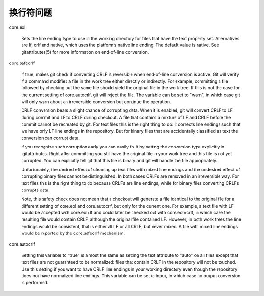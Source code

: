 换行符问题
===========

core.eol

    Sets the line ending type to use in the working directory for files that have the text property set. Alternatives are lf, crlf and native, which uses the platform’s native line ending. The default value is native. See gitattributes(5) for more information on end-of-line conversion.


core.safecrlf

    If true, makes git check if converting CRLF is reversible when end-of-line conversion is active. Git will verify if a command modifies a file in the work tree either directly or indirectly. For example, committing a file followed by checking out the same file should yield the original file in the work tree. If this is not the case for the current setting of core.autocrlf, git will reject the file. The variable can be set to "warn", in which case git will only warn about an irreversible conversion but continue the operation.

    CRLF conversion bears a slight chance of corrupting data. When it is enabled, git will convert CRLF to LF during commit and LF to CRLF during checkout. A file that contains a mixture of LF and CRLF before the commit cannot be recreated by git. For text files this is the right thing to do: it corrects line endings such that we have only LF line endings in the repository. But for binary files that are accidentally classified as text the conversion can corrupt data.

    If you recognize such corruption early you can easily fix it by setting the conversion type explicitly in .gitattributes. Right after committing you still have the original file in your work tree and this file is not yet corrupted. You can explicitly tell git that this file is binary and git will handle the file appropriately.

    Unfortunately, the desired effect of cleaning up text files with mixed line endings and the undesired effect of corrupting binary files cannot be distinguished. In both cases CRLFs are removed in an irreversible way. For text files this is the right thing to do because CRLFs are line endings, while for binary files converting CRLFs corrupts data.

    Note, this safety check does not mean that a checkout will generate a file identical to the original file for a different setting of core.eol and core.autocrlf, but only for the current one. For example, a text file with LF would be accepted with core.eol=lf and could later be checked out with core.eol=crlf, in which case the resulting file would contain CRLF, although the original file contained LF. However, in both work trees the line endings would be consistent, that is either all LF or all CRLF, but never mixed. A file with mixed line endings would be reported by the core.safecrlf mechanism.


core.autocrlf

    Setting this variable to "true" is almost the same as setting the text attribute to "auto" on all files except that text files are not guaranteed to be normalized: files that contain CRLF in the repository will not be touched. Use this setting if you want to have CRLF line endings in your working directory even though the repository does not have normalized line endings. This variable can be set to input, in which case no output conversion is performed.



